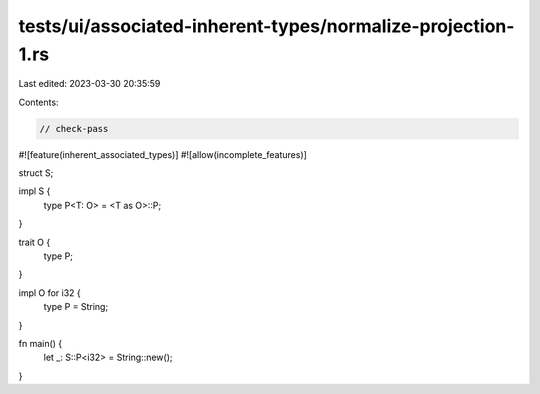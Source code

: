tests/ui/associated-inherent-types/normalize-projection-1.rs
============================================================

Last edited: 2023-03-30 20:35:59

Contents:

.. code-block:: rs

    // check-pass

#![feature(inherent_associated_types)]
#![allow(incomplete_features)]

struct S;

impl S {
    type P<T: O> = <T as O>::P;
}

trait O {
    type P;
}

impl O for i32 {
    type P = String;
}

fn main() {
    let _: S::P<i32> = String::new();
}


